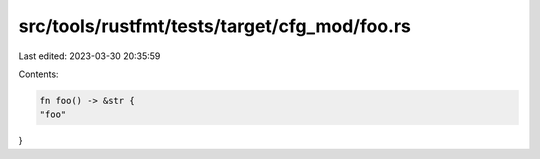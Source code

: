 src/tools/rustfmt/tests/target/cfg_mod/foo.rs
=============================================

Last edited: 2023-03-30 20:35:59

Contents:

.. code-block:: rs

    fn foo() -> &str {
    "foo"
}


